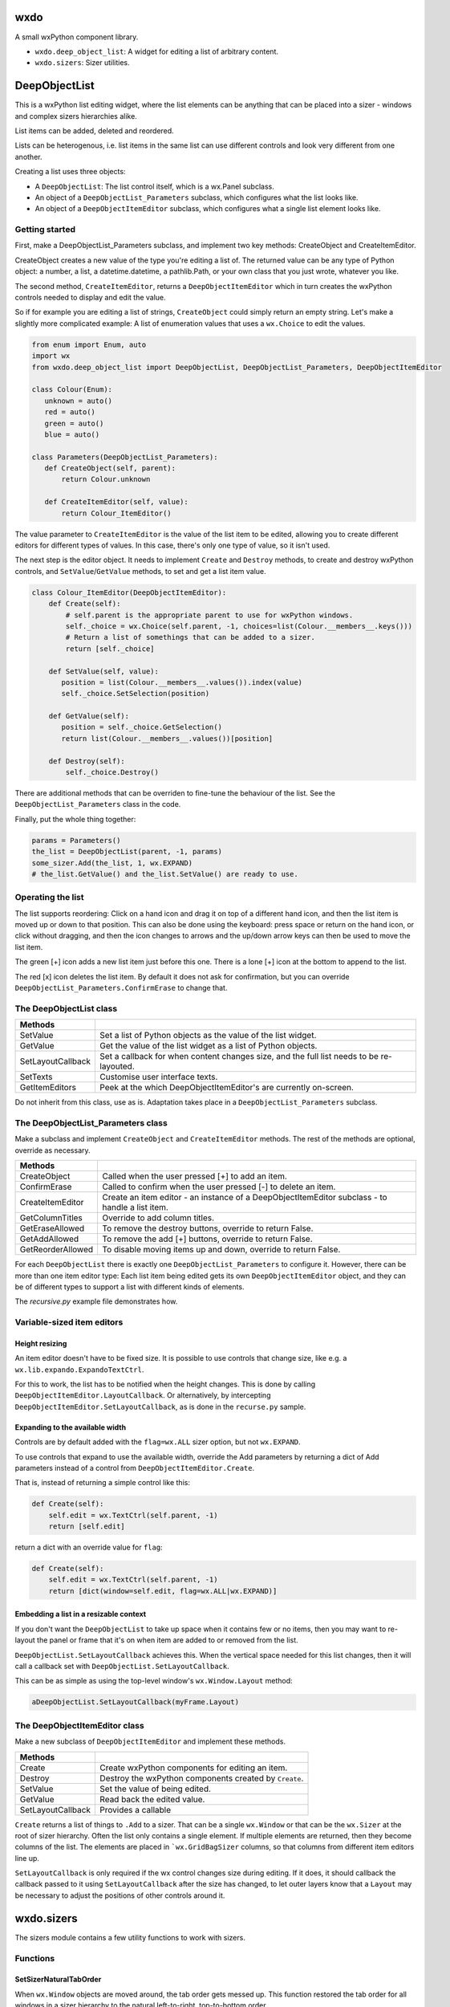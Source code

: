 wxdo
====

A small wxPython component library.

* ``wxdo.deep_object_list``: A widget for editing a list of arbitrary content.
* ``wxdo.sizers``: Sizer utilities.

DeepObjectList
==============

This is a wxPython list editing widget, where the list elements can be anything
that can be placed into a sizer - windows and complex sizers hierarchies alike.

List items can be added, deleted and reordered.

Lists can be heterogenous, i.e. list items in the same list can use different
controls and look very different from one another.

Creating a list uses three objects:

* A ``DeepObjectList``: The list control itself, which is a wx.Panel subclass.
* An object of a ``DeepObjectList_Parameters`` subclass, which configures what the list looks like.
* An object of a ``DeepObjectItemEditor`` subclass, which configures what a single list element looks like.

Getting started
---------------

First, make a DeepObjectList_Parameters subclass, and implement two key methods:
CreateObject and CreateItemEditor.

CreateObject creates a new value of the type you're editing a list of.  The
returned value can be any type of Python object: a number, a list, a
datetime.datetime, a pathlib.Path, or your own class that you just wrote,
whatever you like.

The second method, ``CreateItemEditor``, returns a ``DeepObjectItemEditor`` which 
in turn creates the wxPython controls needed to display and edit the value.

So if for example you are editing a list of strings, ``CreateObject`` could simply
return an empty string.  Let's make a slightly more complicated example: A list
of enumeration values that uses a ``wx.Choice`` to edit the values.

.. code-block:: python

    from enum import Enum, auto
    import wx
    from wxdo.deep_object_list import DeepObjectList, DeepObjectList_Parameters, DeepObjectItemEditor
    
    class Colour(Enum):
       unknown = auto()
       red = auto()
       green = auto()
       blue = auto()
    
    class Parameters(DeepObjectList_Parameters):
       def CreateObject(self, parent):
           return Colour.unknown
    
       def CreateItemEditor(self, value):
           return Colour_ItemEditor()
    

The value parameter to ``CreateItemEditor`` is the value of the list item to be
edited, allowing you to create different editors for different types of values.
In this case, there's only one type of value, so it isn't used.

The next step is the editor object.  It needs to implement ``Create`` and ``Destroy``
methods, to create and destroy wxPython controls, and ``SetValue``/``GetValue`` methods,
to set and get a list item value.


.. code-block:: python

    class Colour_ItemEditor(DeepObjectItemEditor):
        def Create(self):
            # self.parent is the appropriate parent to use for wxPython windows.
            self._choice = wx.Choice(self.parent, -1, choices=list(Colour.__members__.keys()))
            # Return a list of somethings that can be added to a sizer.
            return [self._choice]
    
        def SetValue(self, value):
           position = list(Colour.__members__.values()).index(value)
           self._choice.SetSelection(position)
    
        def GetValue(self):
           position = self._choice.GetSelection()
           return list(Colour.__members__.values())[position]
    
        def Destroy(self):
            self._choice.Destroy()


There are additional methods that can be overriden to fine-tune the behaviour of
the list.  See the ``DeepObjectList_Parameters`` class in the code.

Finally, put the whole thing together:

.. code-block:: python

    params = Parameters()
    the_list = DeepObjectList(parent, -1, params)
    some_sizer.Add(the_list, 1, wx.EXPAND)
    # the_list.GetValue() and the_list.SetValue() are ready to use.


Operating the list
------------------
The list supports reordering: Click on a hand icon and drag it on top of a
different hand icon, and then the list item is moved up or down to that
position.  This can also be done using the keyboard: press space or return on
the hand icon, or click without dragging, and then the icon changes to arrows
and the up/down arrow keys can then be used to move the list item.

The green [+] icon adds a new list item just before this one. There is a lone [+] icon
at the bottom to append to the list.

The red [x] icon deletes the list item.  By default it does not ask for
confirmation, but you can override ``DeepObjectList_Parameters.ConfirmErase`` to
change that.



The DeepObjectList class
------------------------

================== ==============================================================
Methods            
================== ==============================================================
SetValue           Set a list of Python objects as the value of the list widget.
GetValue           Get the value of the list widget as a list of Python objects.
SetLayoutCallback  Set a callback for when content changes size, and the full
                   list needs to be re-layouted.
SetTexts           Customise user interface texts.
GetItemEditors     Peek at the which DeepObjectItemEditor's are currently on-screen.
================== ==============================================================

Do not inherit from this class, use as is.  Adaptation takes place in a
``DeepObjectList_Parameters`` subclass.


The DeepObjectList_Parameters class
-----------------------------------

Make a subclass and implement ``CreateObject`` and ``CreateItemEditor`` methods.
The rest of the methods are optional, override as necessary.

================== ==============================================================
Methods            
================== ==============================================================
CreateObject       Called when the user pressed [+] to add an item.
ConfirmErase       Called to confirm when the user pressed [-] to delete an item.
CreateItemEditor   Create an item editor - an instance of a DeepObjectItemEditor subclass - to handle a list item.
GetColumnTitles    Override to add column titles.
GetEraseAllowed    To remove the destroy buttons, override to return False.
GetAddAllowed      To remove the add [+] buttons, override to return False.
GetReorderAllowed  To disable moving items up and down, override to return False.
================== ==============================================================

For each ``DeepObjectList`` there is exactly one ``DeepObjectList_Parameters``
to configure it.  However, there can be more than one item editor type: Each
list item being edited gets its own ``DeepObjectItemEditor`` object, and they
can be of different types to support a list with different kinds of elements.

The `recursive.py` example file demonstrates how.

Variable-sized item editors
---------------------------

Height resizing
+++++++++++++++
An item editor doesn't have to be fixed size.  It is possible to use controls
that change size, like e.g. a ``wx.lib.expando.ExpandoTextCtrl``.

For this to work, the list has to be notified when the height changes.  This is
done by calling ``DeepObjectItemEditor.LayoutCallback``.  Or alternatively, by
intercepting ``DeepObjectItemEditor.SetLayoutCallback``, as is done in the
``recurse.py`` sample.

Expanding to the available width
++++++++++++++++++++++++++++++++
Controls are by default added with the ``flag=wx.ALL`` sizer option, but not
``wx.EXPAND``.

To use controls that expand to use the available width, override the Add
parameters by returning a dict of Add parameters instead of a control from
``DeepObjectItemEditor.Create``.

That is, instead of returning a simple control like this:

.. code-block:: python

    def Create(self):
        self.edit = wx.TextCtrl(self.parent, -1)
        return [self.edit]

return a dict with an override value for ``flag``:

.. code-block:: python

    def Create(self):
        self.edit = wx.TextCtrl(self.parent, -1)
        return [dict(window=self.edit, flag=wx.ALL|wx.EXPAND)]

Embedding a list in a resizable context
+++++++++++++++++++++++++++++++++++++++
If you don't want the ``DeepObjectList`` to take up space when it contains few
or no items, then you may want to re-layout the panel or frame that it's on when
item are added to or removed from the list.

``DeepObjectList.SetLayoutCallback`` achieves this. When the vertical space needed for this list changes,
then it will call a callback set with ``DeepObjectList.SetLayoutCallback``.

This can be as simple as using the top-level window's ``wx.Window.Layout`` method:

.. code-block:: python

    aDeepObjectList.SetLayoutCallback(myFrame.Layout)


The DeepObjectItemEditor class
------------------------------

Make a new subclass of ``DeepObjectItemEditor`` and implement these methods.

================== ==============================================================
Methods            
================== ==============================================================
Create             Create wxPython components for editing an item.
Destroy            Destroy the wxPython components created by ``Create``.
SetValue           Set the value of being edited.
GetValue           Read back the edited value.
SetLayoutCallback  Provides a callable 
================== ==============================================================

``Create`` returns a list of things to ``.Add`` to a sizer. That can be a single
``wx.Window`` or that can be the ``wx.Sizer`` at the root of sizer hierarchy.
Often the list only contains a single element. If multiple elements are
returned, then they become columns of the list.  The elements are placed in
```wx.GridBagSizer`` columns, so that columns from different item editors line up.

``SetLayoutCallback`` is only required if the wx control changes size during
editing.  If it does, it should callback the callback passed to it using
``SetLayoutCallback`` after the size has changed, to let outer layers know that a
``Layout`` may be necessary to adjust the positions of other controls around it.


wxdo.sizers
===========
The sizers module contains a few utility functions to work with sizers.

Functions
---------

SetSizerNaturalTabOrder
+++++++++++++++++++++++
When ``wx.Window`` objects are moved around, the tab order gets messed up.
This function restored the tab order for all windows in a sizer hierarchy to the
natural left-to-right, top-to-bottom order.


About/license
=============
wxdo is copyright Flonidan A/S (https://www.flonidan.dk/) and released under the MIT license.

Written by Anders Munch (ajm@flonidan.dk).

Additional credits: None yet, but contributions welcome.
